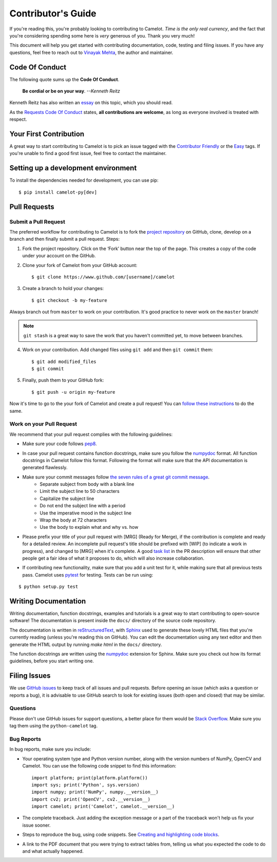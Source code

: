 .. _contributing:

Contributor's Guide
===================

If you're reading this, you're probably looking to contributing to Camelot. *Time is the only real currency*, and the fact that you're considering spending some here is *very* generous of you. Thank you very much!

This document will help you get started with contributing documentation, code, testing and filing issues. If you have any questions, feel free to reach out to `Vinayak Mehta`_, the author and maintainer.

.. _Vinayak Mehta: https://vinayak-mehta.github.io

Code Of Conduct
---------------

The following quote sums up the **Code Of Conduct**.

    **Be cordial or be on your way**. *--Kenneth Reitz*

Kenneth Reitz has also written an `essay`_ on this topic, which you should read.

.. _essay: https://www.kennethreitz.org/essays/be-cordial-or-be-on-your-way

As the `Requests Code Of Conduct`_ states, **all contributions are welcome**, as long as everyone involved is treated with respect.

.. _Requests Code Of Conduct: http://docs.python-requests.org/en/master/dev/contributing/#be-cordial

Your First Contribution
-----------------------

A great way to start contributing to Camelot is to pick an issue tagged with the `Contributor Friendly`_ or the `Easy`_ tags. If you're unable to find a good first issue, feel free to contact the maintainer.

.. _Contributor Friendly: https://github.com/socialcopsdev/camelot/labels/Contributor%20Friendly
.. _Easy: https://github.com/socialcopsdev/camelot/labels/Level%3A%20Easy

Setting up a development environment
------------------------------------

To install the dependencies needed for development, you can use pip::

    $ pip install camelot-py[dev]

Pull Requests
-------------

Submit a Pull Request
^^^^^^^^^^^^^^^^^^^^^

The preferred workflow for contributing to Camelot is to fork the `project repository`_ on GitHub, clone, develop on a branch and then finally submit a pull request. Steps:

.. _project repository: https://github.com/socialcopsdev/camelot

1. Fork the project repository. Click on the ‘Fork’ button near the top of the page. This creates a copy of the code under your account on the GitHub.

2. Clone your fork of Camelot from your GitHub account::

    $ git clone https://www.github.com/[username]/camelot

3. Create a branch to hold your changes::

    $ git checkout -b my-feature

Always branch out from ``master`` to work on your contribution. It's good practice to never work on the ``master`` branch!

.. note:: ``git stash`` is a great way to save the work that you haven't committed yet, to move between branches.

4. Work on your contribution. Add changed files using ``git add`` and then ``git commit`` them::

    $ git add modified_files
    $ git commit

5. Finally, push them to your GitHub fork::

    $ git push -u origin my-feature

Now it's time to go to the your fork of Camelot and create a pull request! You can `follow these instructions`_ to do the same.

.. _follow these instructions: https://help.github.com/articles/creating-a-pull-request-from-a-fork/

Work on your Pull Request
^^^^^^^^^^^^^^^^^^^^^^^^^

We recommend that your pull request complies with the following guidelines:

- Make sure your code follows `pep8`_.

.. _pep8: http://pep8.org

- In case your pull request contains function docstrings, make sure you follow the `numpydoc`_ format. All function docstrings in Camelot follow this format. Following the format will make sure that the API documentation is generated flawlessly.

.. _numpydoc: https://numpydoc.readthedocs.io/en/latest/format.html

- Make sure your commit messages follow `the seven rules of a great git commit message`_.
    - Separate subject from body with a blank line
    - Limit the subject line to 50 characters
    - Capitalize the subject line
    - Do not end the subject line with a period
    - Use the imperative mood in the subject line
    - Wrap the body at 72 characters
    - Use the body to explain what and why vs. how

.. _the seven rules of a great git commit message: https://chris.beams.io/posts/git-commit/

- Please prefix your title of your pull request with [MRG] (Ready for Merge), if the contribution is complete and ready for a detailed review. An incomplete pull request's title should be prefixed with [WIP] (to indicate a work in progress), and changed to [MRG] when it's complete. A good `task list`_ in the PR description will ensure that other people get a fair idea of what it proposes to do, which will also increase collaboration.

.. _task list: https://blog.github.com/2013-01-09-task-lists-in-gfm-issues-pulls-comments/

- If contributing new functionality, make sure that you add a unit test for it, while making sure that all previous tests pass. Camelot uses `pytest`_ for testing. Tests can be run using:

.. _pytest: https://docs.pytest.org/en/latest/

::

    $ python setup.py test

Writing Documentation
---------------------

Writing documentation, function docstrings, examples and tutorials is a great way to start contributing to open-source software! The documentation is present inside the ``docs/`` directory of the source code repository.

The documentation is written in `reStructuredText`_, with `Sphinx`_ used to generate these lovely HTML files that you're currently reading (unless you're reading this on GitHub). You can edit the documentation using any text editor and then generate the HTML output by running `make html` in the ``docs/`` directory.

The function docstrings are written using the `numpydoc`_ extension for Sphinx. Make sure you check out how its format guidelines, before you start writing one.

.. _reStructuredText: https://en.wikipedia.org/wiki/ReStructuredText
.. _Sphinx: http://www.sphinx-doc.org/en/master/
.. _numpydoc: https://numpydoc.readthedocs.io/en/latest/format.html

Filing Issues
-------------

We use `GitHub issues`_ to keep track of all issues and pull requests. Before opening an issue (which asks a question or reports a bug), it is advisable to use GitHub search to look for existing issues (both open and closed) that may be similar.

.. _GitHub issues: https://docs.pytest.org/en/latest/

Questions
^^^^^^^^^

Please don't use GitHub issues for support questions, a better place for them would be `Stack Overflow`_. Make sure you tag them using the ``python-camelot`` tag.

.. _Stack Overflow: http://stackoverflow.com

Bug Reports
^^^^^^^^^^^

In bug reports, make sure you include:

- Your operating system type and Python version number, along with the version numbers of NumPy, OpenCV and Camelot. You can use the following code snippet to find this information::

    import platform; print(platform.platform())
    import sys; print('Python', sys.version)
    import numpy; print('NumPy', numpy.__version__)
    import cv2; print('OpenCV', cv2.__version__)
    import camelot; print('Camelot', camelot.__version__)

- The complete traceback. Just adding the exception message or a part of the traceback won't help us fix your issue sooner.

- Steps to reproduce the bug, using code snippets. See `Creating and highlighting code blocks`_.

.. _Creating and highlighting code blocks: https://help.github.com/articles/creating-and-highlighting-code-blocks/

- A link to the PDF document that you were trying to extract tables from, telling us what you expected the code to do and what actually happened.